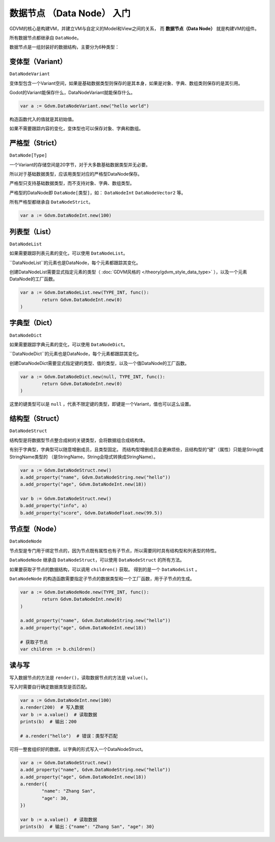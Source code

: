 数据节点 （Data Node） 入门
====================================

GDVM的核心是构建VM，并建立VM与自定义的Model和View之间的关系，
而 **数据节点（Data Node）** 就是构建VM的组件。

所有数据节点都继承自 ``DataNode``。

数据节点是一组封装好的数据结构，主要分为6种类型：

变体型（Variant）
----------------------------

``DataNodeVariant``

变体型包含一个Variant空间，如果是基础数据类型则保存的是其本身，如果是对象、字典、数组类则保存的是其引用。

Godot的Variant能保存什么，DataNodeVariant就能保存什么。

.. code:: gd

	var a := Gdvm.DataNodeVariant.new("hello world")

构造函数代入的值就是其初始值。

如果不需要跟踪内容的变化，变体型也可以保存对象、字典和数组。

严格型（Strict）
----------------------------

``DataNode[Type]``

一个Variant的存储空间是20字节，对于大多数基础数据类型并无必要。

所以对于基础数据类型，应该用类型对应的严格型DataNode保存。

严格型只支持基础数据类型，而不支持对象、字典、数组类型。

严格型的DataNode即 ``DataNode[类型]``，如： ``DataNodeInt`` ``DataNodeVector2`` 等。

所有严格型都继承自 ``DataNodeStrict``。

.. code:: gd

	var a := Gdvm.DataNodeInt.new(100)

列表型（List）
----------------------------

``DataNodeList``

如果需要跟踪列表元素的变化，可以使用 ``DataNodeList``。

``DataNodeList``的元素也是DataNode，每个元素都跟踪其变化。

创建DataNodeList需要显式指定元素的类型（ :doc:`GDVM风格的 </theory/gdvm_style_data_type>` ），以及一个元素DataNode的工厂函数。

.. code:: gd

	var a := Gdvm.DataNodeList.new(TYPE_INT, func():
		return Gdvm.DataNodeInt.new(0)
	)

字典型（Dict）
----------------------------

``DataNodeDict``

如果需要跟踪字典元素的变化，可以使用 ``DataNodeDict``。

``DataNodeDict``的元素也是DataNode，每个元素都跟踪其变化。

创建DataNodeDict需要显式指定键的类型、值的类型，以及一个值DataNode的工厂函数。

.. code:: gd

	var a := Gdvm.DataNodeDict.new(null, TYPE_INT, func():
		return Gdvm.DataNodeInt.new(0)
	)

这里的键类型可以是 ``null`` ，代表不限定键的类型，即键是一个Variant，值也可以这么设置。

结构型（Struct）
----------------------------

``DataNodeStruct``

结构型是将数据型节点整合成树的关键类型，会将数据组合成结构体。

有别于字典型，字典型可以随意增删成员，且类型固定。
而结构型增删成员会更麻烦些，且结构型的“键”（属性）只能是String或StringName类型的
（是StringName，String会隐式转换成StringName）。

.. code:: gd

	var a := Gdvm.DataNodeStruct.new()
	a.add_property("name", Gdvm.DataNodeString.new("hello"))
	a.add_property("age", Gdvm.DataNodeInt.new(18))
	
	var b := Gdvm.DataNodeStruct.new()
	b.add_property("info", a)
	b.add_property("score", Gdvm.DataNodeFloat.new(99.5))

节点型（Node）
----------------------------

``DataNodeNode``

节点型是专门用于绑定节点的，因为节点既有属性也有子节点，所以需要同时具有结构型和列表型的特性。

``DataNodeNode`` 继承自 ``DataNodeStruct``，可以使用 ``DataNodeStruct`` 的所有方法。

如果要获取子节点的数据结构，可以调用 ``children()`` 获取。
得到的是一个 ``DataNodeList`` 。

``DataNodeNode`` 的构造函数需要指定子节点的数据类型和一个工厂函数，用于子节点的生成。

.. code:: gd

	var a := Gdvm.DataNodeNode.new(TYPE_INT, func():
		return Gdvm.DataNodeInt.new(0)
	)

	a.add_property("name", Gdvm.DataNodeString.new("hello"))
	a.add_property("age", Gdvm.DataNodeInt.new(18))
	
	# 获取子节点
	var children := b.children()

读与写
----------------------------

写入数据节点的方法是 ``render()``，读取数据节点的方法是 ``value()``。

写入时需要自行确定数据类型是否匹配。

.. code:: gd

	var a := Gdvm.DataNodeInt.new(100)
	a.render(200)  # 写入数据
	var b := a.value()  # 读取数据
	prints(b)  # 输出：200

	# a.render("hello")  # 错误：类型不匹配

可将一整套组织好的数据，以字典的形式写入一个DataNodeStruct。

.. code:: gd

	var a := Gdvm.DataNodeStruct.new()
	a.add_property("name", Gdvm.DataNodeString.new("hello"))
	a.add_property("age", Gdvm.DataNodeInt.new(18))
	a.render({
		"name": "Zhang San",
		"age": 30,
	})

	var b := a.value()  # 读取数据
	prints(b)  # 输出：{"name": "Zhang San", "age": 30}